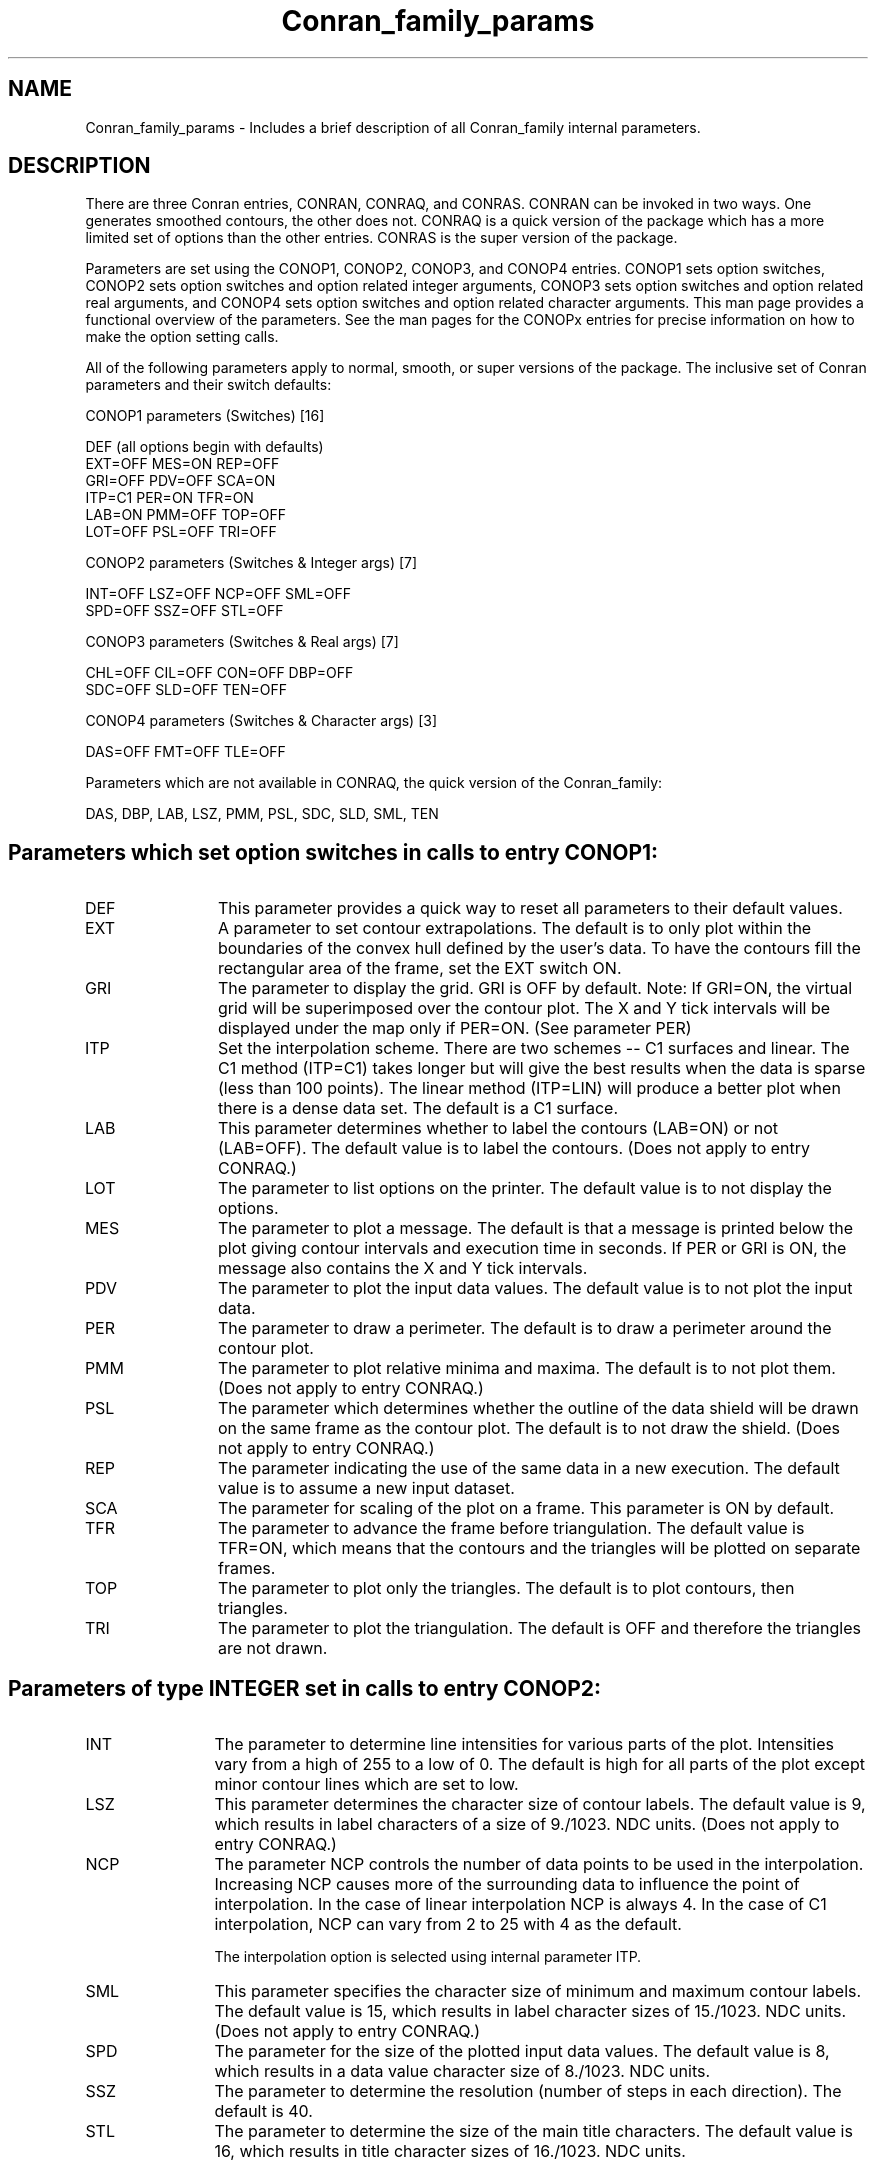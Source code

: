 .TH Conran_family_params 3NCARG "March 1993" UNIX "NCAR GRAPHICS"
.na
.nh
.SH NAME
Conran_family_params - Includes a brief description of all Conran_family
internal parameters.
.SH DESCRIPTION 
There are three Conran entries, CONRAN, CONRAQ, and CONRAS.  CONRAN
can be invoked in two ways.  One generates smoothed contours, the
other does not.  CONRAQ is a quick version of the package which has
a more limited set of options than the other entries.  CONRAS is
the super version of the package.
.sp
Parameters are set using the CONOP1, CONOP2, CONOP3, and CONOP4
entries.  CONOP1 sets option switches, CONOP2 sets option switches
and option related integer arguments, CONOP3 sets option switches
and option related real arguments, and
CONOP4 sets option switches and option related character arguments.
This man page provides a functional overview of the parameters.
See the man pages for the CONOPx entries for precise information
on how to make the option setting calls.
.sp
All of the following parameters apply to
normal, smooth, or super versions of the package.
The inclusive set of Conran parameters and their switch defaults:
.nh

CONOP1 parameters  (Switches)   [16]

   DEF (all options begin with defaults)
   EXT=OFF   MES=ON    REP=OFF
   GRI=OFF   PDV=OFF   SCA=ON
   ITP=C1    PER=ON    TFR=ON
   LAB=ON    PMM=OFF   TOP=OFF
   LOT=OFF   PSL=OFF   TRI=OFF

CONOP2 parameters  (Switches & Integer args)   [7]

   INT=OFF LSZ=OFF NCP=OFF SML=OFF
   SPD=OFF SSZ=OFF STL=OFF

CONOP3 parameters  (Switches & Real args)      [7]

   CHL=OFF CIL=OFF CON=OFF DBP=OFF
   SDC=OFF SLD=OFF TEN=OFF

CONOP4 parameters  (Switches & Character args)  [3]

   DAS=OFF FMT=OFF TLE=OFF

.fi
Parameters which are not available in CONRAQ, the
quick version of the Conran_family:
.sp
DAS, DBP, LAB, LSZ, PMM, PSL, SDC, SLD, SML, TEN
.SH
Parameters which set option switches in calls to entry CONOP1:
.IP DEF 12
This parameter provides a quick way to reset
all parameters to their default values.
.IP EXT 12
A parameter to set contour extrapolations.
The default is to only plot within the boundaries
of the convex hull defined by the user's data.
To have the contours fill the rectangular
area of the frame, set the EXT switch ON.
.IP GRI 12
The parameter to display the grid.  GRI is OFF by default.
Note: If GRI=ON, the virtual grid will
be superimposed over the contour plot.
The X and Y tick intervals will be displayed
under the map only if PER=ON.  (See parameter PER)
.IP ITP 12
Set the interpolation scheme.
There are two schemes  --  C1 surfaces and linear.
The C1 method (ITP=C1) takes longer but will give the
best results when the data is sparse (less
than 100 points).  The linear method (ITP=LIN) will
produce a better plot when there is a dense
data set.  The default is a C1 surface.
.IP LAB 12
This parameter determines whether to label the contours
(LAB=ON) or not (LAB=OFF).  The default
value is to label the contours.
(Does not apply to entry CONRAQ.)
.IP LOT 12
The parameter to list options on the printer.  The default
value is to not display the options.
.IP MES 12
The parameter to plot a message.  The default is
that a message is printed below
the plot giving contour intervals and execution
time in seconds.  If PER or GRI is ON,
the message also contains the X and Y tick
intervals.
.IP PDV 12
The parameter to plot the input data values.  The
default value is to not plot the input data.
.IP PER 12
The parameter to draw a perimeter.  The default
is to draw a perimeter
around the contour plot.
.IP PMM 12
The parameter to plot relative minima and maxima.
The default is to not plot them.
(Does not apply to entry CONRAQ.)
.IP PSL 12
The parameter which determines whether the
outline of the data shield will be drawn on
the same frame as the contour plot.
The default is to not draw the shield.
(Does not apply to entry CONRAQ.)
.IP REP 12
The parameter indicating the use of the same data in
a new execution.  The default value is to assume a
new input dataset.
.IP SCA 12
The parameter for scaling of the plot on a frame.
This parameter is ON by default.
.IP TFR 12
The parameter to advance the frame before triangulation.
The default value is TFR=ON, which means that
the contours and the triangles will be plotted
on separate frames.
.IP TOP 12
The parameter to plot only the triangles.
The default is to plot contours, then triangles.
.IP TRI 12
The parameter to plot the triangulation.  The default is
OFF and therefore the triangles are not drawn.
.SH
Parameters of type INTEGER set in calls to entry CONOP2:
.IP INT 12
The parameter to determine line intensities for
various parts of the plot.  Intensities vary
from a high of 255 to a low of 0.  The default
is high for all parts
of the plot except minor contour lines which
are set to low.
.IP LSZ 12
This parameter determines the character size of
contour labels.
The default value is 9, which results in
label characters of
a size of 9./1023. NDC units.
(Does not apply to entry CONRAQ.)
.IP NCP 12
The parameter NCP controls the
number of data points to be used in the
interpolation.  Increasing NCP causes more
of the  surrounding data to influence the
point of interpolation.  In the case of linear interpolation
NCP is always 4.  In the case of C1 interpolation, NCP
can vary from 2 to 25 with 4 as the default.
.sp
The interpolation option is selected using internal parameter ITP.
.IP SML 12
This parameter specifies the character size of minimum and
maximum contour labels.
The default value is 15, which results in
label character sizes of 15./1023. NDC units.
(Does not apply to entry CONRAQ.)
.IP SPD 12
The parameter for the size of the plotted input data values.
The default value is 8, which results in
a data value character size of 8./1023. NDC units.
.IP SSZ 12
The parameter to determine the resolution (number of
steps in each direction).  The default is 40.
.IP STL 12
The parameter to determine the size of the main title characters.
The default value is 16, which results in title character
sizes of 16./1023. NDC units.
.SH
Parameters of type REAL set in calls to entry CONOP3:
.IP CHL 12
This parameter determines how the high and low
contour values are set.  The default is to compute
the high and low values from the input data.
.IP CIL 12
This parameter determines how the contour increment
is set.  The default is to calculate the increment
based on the range of the input data.
.IP CON 12
This parameter determines how the contour levels
are set.  The default is to have the program
compute the contour values and the number of
contour levels.
.IP DBP 12
This parameter determines how the dash pattern
break point (BP) is set.  The default is BP=0.
(Does not apply to entry CONRAQ.)
.IP SDC 12
The parameter to determine how to scale the data on
the contours.
The default scaling is 1.
(Does not apply to entry CONRAQ.)
.IP SLD 12
This parameter allows for the entry of a
bounding polygon (shield).  Only contours within
the shield are drawn.  The default is no shield.
(Does not apply to entry CONRAQ.)
.IP TEN 12
The parameter to determine the tension factor applied
when smoothing contour lines.
The default value is 2.5.
(Does not apply to entry CONRAQ.)
.SH
Parameters of type CHARACTER set in calls to entry CONOP4:
.IP DAS 12
This parameter determines which contours are
represented by dashed lines.  The default is
to draw all contours as solid lines.
(Does not apply to entry CONRAQ.)
.IP FMT 12
A parameter which specifies a format for output of
the data values.  If FMT=OFF, the default values of
the format, the number of characters in the format,
and the length of the output field described in the
format, are (G10.3), 7, and 10, respectively.
.IP TLE 12
The parameter to place a title at the top of the plot.
The default value is no title.
.SH SEE ALSO
Online:
conran_family, conran, conraq, conras, conop1, conop2, conop3, conop4,
conpack, conpack_params
.sp
Hardcopy:
NCAR Graphics Contouring and Mapping Tutorial;
NCAR Graphics Fundamentals, UNIX Version;
User's Guide for NCAR GKS-0A Graphics
.SH COPYRIGHT
Copyright (C) 1987-2009
.br
University Corporation for Atmospheric Research
.br
The use of this Software is governed by a License Agreement.
